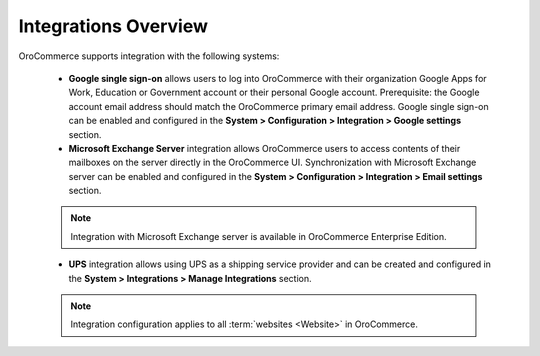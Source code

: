 Integrations Overview
=====================

.. begin

OroCommerce supports integration with the following systems:

 * **Google single sign-on** allows users to log into OroCommerce with their organization Google Apps for Work, Education or Government account or their personal Google account. Prerequisite: the Google account email address should match the OroCommerce primary email address. Google single sign-on can be enabled and configured in the **System > Configuration > Integration > Google settings** section.

 * **Microsoft Exchange Server** integration allows OroCommerce users to access contents of their mailboxes on the server directly in the OroCommerce UI. Synchronization with Microsoft Exchange server can be enabled and configured in the **System > Configuration > Integration > Email settings** section.

 .. note:: Integration with Microsoft Exchange server is available in OroCommerce Enterprise Edition.

 * **UPS** integration allows using UPS as a shipping service provider and can be created and configured in the **System > Integrations > Manage Integrations** section.

 .. note:: Integration configuration applies to all :term:`websites <Website>` in OroCommerce.
